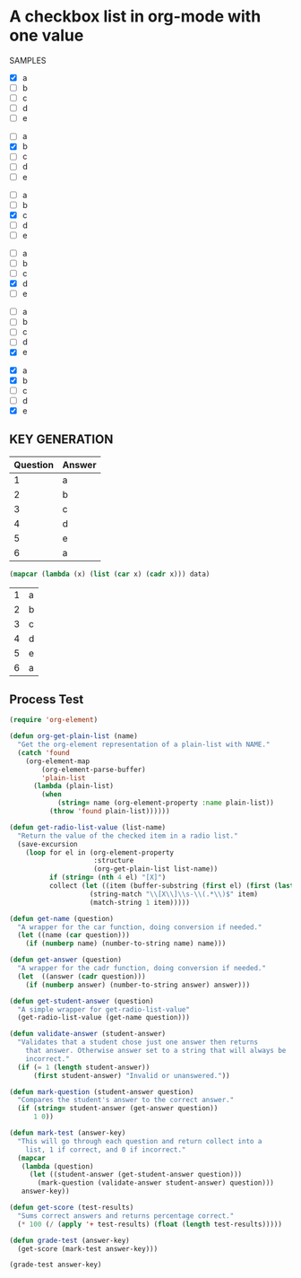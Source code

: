 * A checkbox list in org-mode with one value
  
  SAMPLES
  
  #+name: 1
  - [X] a
  - [ ] b
  - [ ] c
  - [ ] d
  - [ ] e

  #+name: 2
  - [ ] a
  - [X] b
  - [ ] c
  - [ ] d
  - [ ] e
 

  #+name: 3 
  - [ ] a
  - [ ] b
  - [X] c
  - [ ] d
  - [ ] e

  #+name: 4
  - [ ] a
  - [ ] b
  - [ ] c
  - [X] d
  - [ ] e

  #+name: 5 
  - [ ] a
  - [ ] b
  - [ ] c
  - [ ] d
  - [X] e

 #+name: 6 
  - [X] a
  - [X] b
  - [ ] c
  - [ ] d
  - [X] e
    
** KEY GENERATION

   #+name: key
   | Question | Answer |
   |----------+--------|
   |        1 | a      |
   |        2 | b      |
   |        3 | c      |
   |        4 | d      |
   |        5 | e      |
   |        6 | a      |
   

   #+name: answer-key-list
   #+begin_src emacs-lisp :exports code :var data=key
     (mapcar (lambda (x) (list (car x) (cadr x))) data)
   #+end_src

   #+RESULTS: answer-key-list
   | 1 | a |
   | 2 | b |
   | 3 | c |
   | 4 | d |
   | 5 | e |
   | 6 | a |

** Process Test
    
#+begin_src emacs-lisp :var answer-key=answer-key-list
  (require 'org-element)

  (defun org-get-plain-list (name)
    "Get the org-element representation of a plain-list with NAME."
    (catch 'found
      (org-element-map
          (org-element-parse-buffer)
          'plain-list
        (lambda (plain-list)
          (when
              (string= name (org-element-property :name plain-list))
            (throw 'found plain-list))))))

  (defun get-radio-list-value (list-name)
    "Return the value of the checked item in a radio list."
    (save-excursion
      (loop for el in (org-element-property
                       :structure
                       (org-get-plain-list list-name))
            if (string= (nth 4 el) "[X]")
            collect (let ((item (buffer-substring (first el) (first (last el)))))
                      (string-match "\\[X\\]\\s-\\(.*\\)$" item)
                      (match-string 1 item)))))

  (defun get-name (question)
    "A wrapper for the car function, doing conversion if needed."
    (let ((name (car question)))
      (if (numberp name) (number-to-string name) name)))

  (defun get-answer (question)
    "A wrapper for the cadr function, doing conversion if needed."
    (let  ((answer (cadr question)))
      (if (numberp answer) (number-to-string answer) answer)))

  (defun get-student-answer (question)
    "A simple wrapper for get-radio-list-value"
    (get-radio-list-value (get-name question)))

  (defun validate-answer (student-answer)
    "Validates that a student chose just one answer then returns
      that answer. Otherwise answer set to a string that will always be
      incorrect."
    (if (= 1 (length student-answer))
        (first student-answer) "Invalid or unanswered."))

  (defun mark-question (student-answer question)
    "Compares the student's answer to the correct answer."
    (if (string= student-answer (get-answer question))
        1 0))

  (defun mark-test (answer-key)
    "This will go through each question and return collect into a
      list, 1 if correct, and 0 if incorrect."
    (mapcar
     (lambda (question)
       (let ((student-answer (get-student-answer question)))
         (mark-question (validate-answer student-answer) question)))
     answer-key))

  (defun get-score (test-results)
    "Sums correct answers and returns percentage correct."
    (* 100 (/ (apply '+ test-results) (float (length test-results)))))

  (defun grade-test (answer-key)
    (get-score (mark-test answer-key)))

  (grade-test answer-key)
#+end_src

#+RESULTS:
: 83.33333333333334
